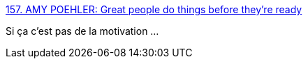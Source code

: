 :jbake-type: post
:jbake-status: published
:jbake-title: 157. AMY POEHLER: Great people do things before they’re ready
:jbake-tags: citation,motivation,courage,_mois_août,_année_2014
:jbake-date: 2014-08-08
:jbake-depth: ../
:jbake-uri: shaarli/1407482995000.adoc
:jbake-source: https://nicolas-delsaux.hd.free.fr/Shaarli?searchterm=http%3A%2F%2Fzenpencils.com%2Fcomic%2F157-amy-poehler-great-people-do-things-before-theyre-ready%2F&searchtags=citation+motivation+courage+_mois_ao%C3%BBt+_ann%C3%A9e_2014
:jbake-style: shaarli

http://zenpencils.com/comic/157-amy-poehler-great-people-do-things-before-theyre-ready/[157. AMY POEHLER: Great people do things before they’re ready]

Si ça c'est pas de la motivation ...
